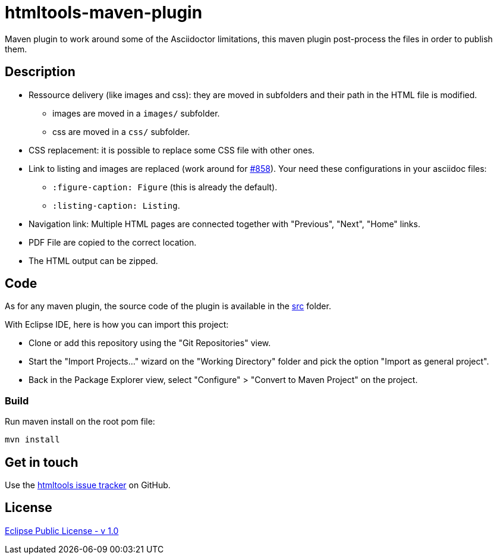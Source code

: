 :issues: https://github.com/jmini/htmltools/issues
:license: http://www.eclipse.org/legal/epl-v10.html
:adoc_issue_858: https://github.com/asciidoctor/asciidoctor/issues/858

= htmltools-maven-plugin

Maven plugin to work around some of the Asciidoctor limitations, this maven plugin post-process the files in order to publish them.

== Description

* Ressource delivery (like images and css): they are moved in subfolders and their path in the HTML file is modified.
** images are moved in a `images/` subfolder.
** css are moved in a `css/` subfolder.
* CSS replacement: it is possible to replace some CSS file with other ones.
* Link to listing and images are replaced (work around for link:{adoc_issue_858}[#858]). Your need these configurations in your asciidoc files:
** `:figure-caption: Figure` (this is already the default).
** `:listing-caption: Listing`.
* Navigation link: Multiple HTML pages are connected together with "Previous", "Next", "Home" links.
* PDF File are copied to the correct location.
* The HTML output can be zipped.

== Code

As for any maven plugin, the source code of the plugin is available in the link:src/[src] folder.

With Eclipse IDE, here is how you can import this project:

* Clone or add this repository using the "Git Repositories" view.
* Start the "Import Projects..." wizard on the "Working Directory" folder and pick the option "Import as general project".
* Back in the Package Explorer view, select "Configure" > "Convert to Maven Project" on the project.

=== Build

Run maven install on the root pom file:

  mvn install

== Get in touch

Use the link:{issues}[htmltools issue tracker] on GitHub.

== License

link:{license}[Eclipse Public License - v 1.0]
